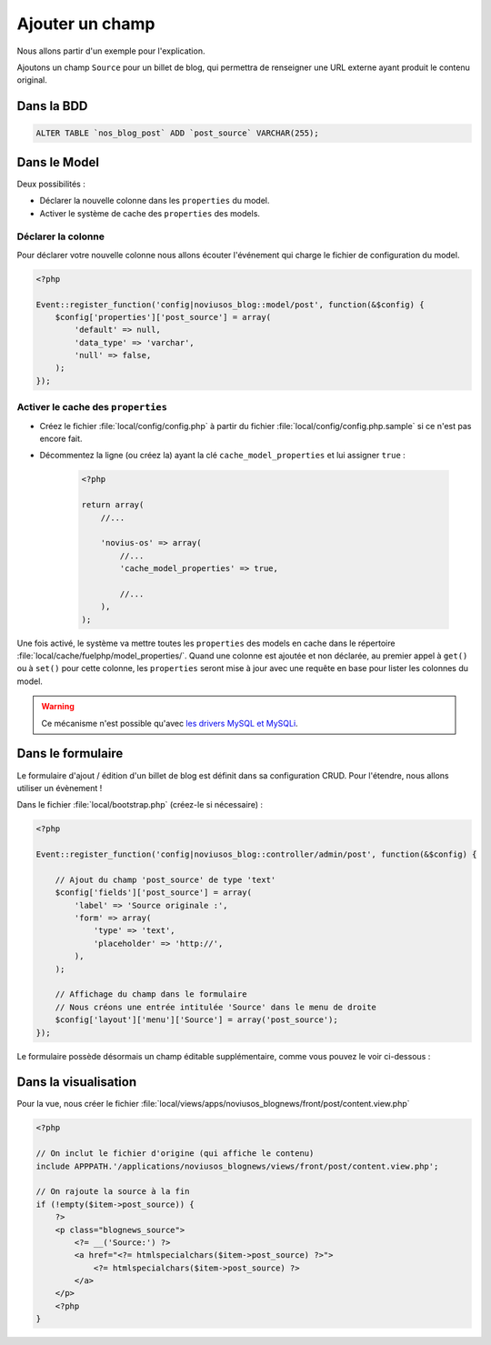 Ajouter un champ
################

Nous allons partir d'un exemple pour l'explication.

Ajoutons un champ ``Source`` pour un billet de blog, qui permettra de renseigner une URL externe ayant produit le
contenu original.

Dans la BDD
***********

.. code-block:: sql

    ALTER TABLE `nos_blog_post` ADD `post_source` VARCHAR(255);

Dans le Model
*************

Deux possibilités :

* Déclarer la nouvelle colonne dans les ``properties`` du model.
* Activer le système de cache des ``properties`` des models.

Déclarer la colonne
===================

Pour déclarer votre nouvelle colonne nous allons écouter l'événement qui charge le fichier de configuration du model.

.. code-block:: php

    <?php

    Event::register_function('config|noviusos_blog::model/post', function(&$config) {
        $config['properties']['post_source'] = array(
            'default' => null,
            'data_type' => 'varchar',
            'null' => false,
        );
    });

.. seealso::

    `Définition des properties dans la documentation de FuelPHP <http://fuelphp.com/docs/packages/orm/creating_models.html#/propperties>`__

Activer le cache des ``properties``
===================================

* Créez le fichier :file:`local/config/config.php` à partir du fichier :file:`local/config/config.php.sample` si ce n'est pas encore fait.
* Décommentez la ligne (ou créez la) ayant la clé ``cache_model_properties`` et lui assigner ``true`` :

    .. code-block:: php

        <?php

        return array(
            //...

            'novius-os' => array(
                //...
                'cache_model_properties' => true,

                //...
            ),
        );

Une fois activé, le système va mettre toutes les ``properties`` des models en cache dans le répertoire :file:`local/cache/fuelphp/model_properties/`.
Quand une colonne est ajoutée et non déclarée, au premier appel à ``get()`` ou à ``set()`` pour cette colonne,
les ``properties`` seront mise à jour avec une requête en base pour lister les colonnes du model.

.. warning::

    Ce mécanisme n'est possible qu'avec `les drivers MySQL et MySQLi <http://fuelphp.com/docs/packages/orm/creating_models.html#/creation>`__.

.. seealso::

    :ref:`La documentation sur la configuration de Novius OS <api:php/configuration/software>`.

Dans le formulaire
******************

Le formulaire d'ajout / édition d'un billet de blog est définit dans sa configuration CRUD. Pour l'étendre, nous allons
utiliser un évènement !


Dans le fichier :file:`local/bootstrap.php` (créez-le si nécessaire) :

.. code-block:: php

    <?php

    Event::register_function('config|noviusos_blog::controller/admin/post', function(&$config) {

        // Ajout du champ 'post_source' de type 'text'
        $config['fields']['post_source'] = array(
            'label' => 'Source originale :',
            'form' => array(
                'type' => 'text',
                'placeholder' => 'http://',
            ),
        );

        // Affichage du champ dans le formulaire
        // Nous créons une entrée intitulée 'Source' dans le menu de droite
        $config['layout']['menu']['Source'] = array('post_source');
    });


Le formulaire possède désormais un champ éditable supplémentaire, comme vous pouvez le voir ci-dessous :

.. image:: images/blog_source_field.png
	:alt: Champ 'source' dans le formulaire d'un billet de blog
	:align: center


Dans la visualisation
*********************

Pour la vue, nous créer le fichier :file:`local/views/apps/noviusos_blognews/front/post/content.view.php`

.. code-block:: html+php

    <?php

    // On inclut le fichier d'origine (qui affiche le contenu)
    include APPPATH.'/applications/noviusos_blognews/views/front/post/content.view.php';

    // On rajoute la source à la fin
    if (!empty($item->post_source)) {
        ?>
        <p class="blognews_source">
            <?= __('Source:') ?>
            <a href="<?= htmlspecialchars($item->post_source) ?>">
                <?= htmlspecialchars($item->post_source) ?>
            </a>
        </p>
        <?php
    }

